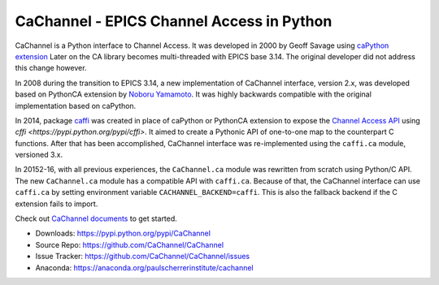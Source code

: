 CaChannel - EPICS Channel Access in Python
==========================================

CaChannel is a Python interface to Channel Access. 
It was developed in 2000 by Geoff Savage using `caPython extension <http://d0server1.fnal.gov/users/savage/www/caPython/caPython.html>`_
Later on the CA library becomes multi-threaded with EPICS base 3.14. The original developer did not address this change however.

In 2008 during the transition to EPICS 3.14, a new implementation of CaChannel interface, version 2.x,  was developed based on 
PythonCA extension by `Noboru Yamamoto <http://www-acc.kek.jp/EPICS_Gr/products.html>`_. It was highly backwards compatible with
the original implementation based on caPython.

In 2014, package `caffi <https://github.com/CaChannel/caffi>`_ was created in place of caPython or PythonCA extension to expose 
the `Channel Access API <http://www.aps.anl.gov/epics/base/R3-14/12-docs/CAref.html>`_ using `cffi <https://pypi.python.org/pypi/cffi>`.
It aimed to create a Pythonic API of one-to-one map to the counterpart C functions.
After that has been accomplished, CaChannel interface was re-implemented using the ``caffi.ca`` module, versioned 3.x.

In 20152-16, with all previous experiences, the ``CaChannel.ca`` module was rewritten from scratch using Python/C API.
The new ``CaChannel.ca`` module has a compatible API with ``caffi.ca``. Because of that, the CaChannel interface can use
``caffi.ca`` by setting environment variable ``CACHANNEL_BACKEND=caffi``. This is also the fallback backend if the C extension
fails to import.

Check out `CaChannel documents <https://cachannel.readthedocs.org>`_ to get started.

* Downloads: https://pypi.python.org/pypi/CaChannel
* Source Repo: https://github.com/CaChannel/CaChannel
* Issue Tracker: https://github.com/CaChannel/CaChannel/issues
* Anaconda: https://anaconda.org/paulscherrerinstitute/cachannel



